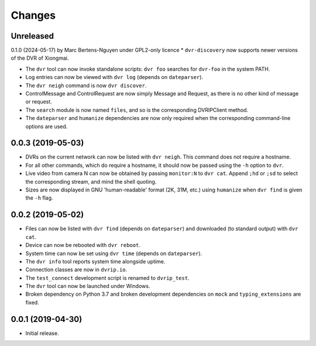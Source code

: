 Changes
=======

Unreleased
----------
0.1.0 (2024-05-17) by Marc Bertens-Nguyen under GPL2-only licence
* ``dvr-discovery`` now supports newer versions of the DVR of Xiongmai.



* The ``dvr`` tool can now invoke standalone scripts: ``dvr foo``
  searches for ``dvr-foo`` in the system PATH.
* Log entries can now be viewed with ``dvr log`` (depends on
  ``dateparser``).
* The ``dvr neigh`` command is now ``dvr discover``.
* ControlMessage and ControlRequest are now simply Message and Request,
  as there is no other kind of message or request.
* The ``search`` module is now named ``files``, and so is the
  corresponding DVRIPClient method.
* The ``dateparser`` and ``humanize`` dependencies are now only required
  when the corresponding command-line options are used.

0.0.3 (2019-05-03)
------------------

* DVRs on the current network can now be listed with ``dvr neigh``.
  This command does not require a hostname.
* For all other commands, which do require a hostname, it should now be
  passed using the ``-h`` option to ``dvr``.
* Live video from camera N can now be obtained by passing ``monitor:N``
  to ``dvr cat``.  Append ``;hd`` or ``;sd`` to select the corresponding
  stream, and mind the shell quoting.
* Sizes are now displayed in GNU 'human-readable' format (2K, 31M, etc.)
  using ``humanize`` when ``dvr find`` is given the ``-h`` flag.

0.0.2 (2019-05-02)
------------------

* Files can now be listed with ``dvr find`` (depends on ``dateparser``)
  and downloaded (to standard output) with ``dvr cat``.
* Device can now be rebooted with ``dvr reboot``.
* System time can now be set using ``dvr time`` (depends on
  ``dateparser``).
* The ``dvr info`` tool reports system time alongside uptime.
* Connection classes are now in ``dvrip.io``.
* The ``test_connect`` development script is renamed to ``dvrip_test``.
* The ``dvr`` tool can now be launched under Windows.
* Broken dependency on Python 3.7 and broken development dependencies on
  ``mock`` and ``typing_extensions`` are fixed.

0.0.1 (2019-04-30)
------------------

* Initial release.
